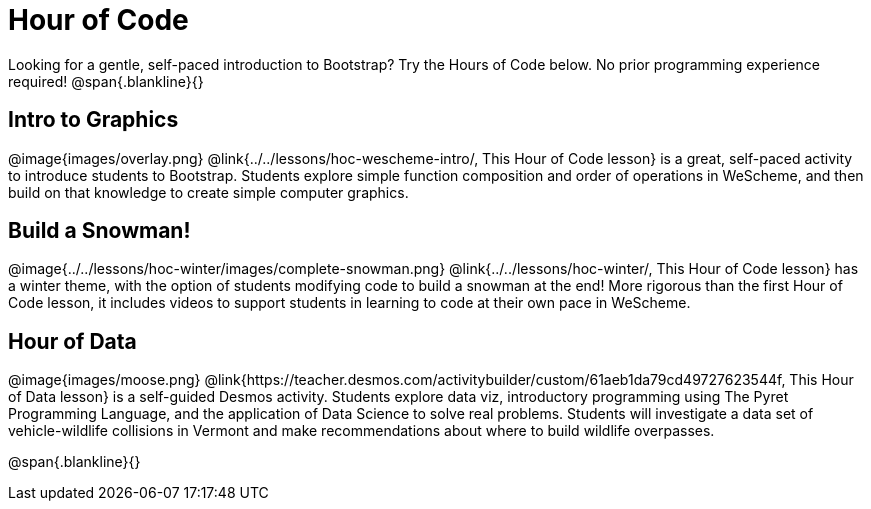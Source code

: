 = Hour of Code

++++
<style>
	/* Hide the "all the lessons" dd and dt, as well as the "other resources" section */
	#lesson-list dd:last-child, #lesson-list dt:last-of-type, .sect1 { display: none; }
	.sect1:nth-child(2), .sect1:nth-child(3), .sect1:nth-child(4) {
		display: block; clear: both;
	}
	img, .image { width: 150px; float: right; margin-left: 10px; }
</style>
++++

Looking for a gentle, self-paced introduction to Bootstrap? Try the Hours of Code below. No prior programming experience required!
@span{.blankline}{}

== Intro to Graphics
@image{images/overlay.png}
@link{../../lessons/hoc-wescheme-intro/, This Hour of Code lesson} is a great, self-paced activity to introduce students to Bootstrap. Students explore simple function composition and order of operations in WeScheme, and then build on that knowledge to create simple computer graphics.

== Build a Snowman!
@image{../../lessons/hoc-winter/images/complete-snowman.png}
@link{../../lessons/hoc-winter/, This Hour of Code lesson} has a winter theme, with the option of students modifying code to build a snowman at the end! More rigorous than the first Hour of Code lesson, it includes videos to support students in learning to code at their own pace in WeScheme.

== Hour of Data
@image{images/moose.png}
@link{https://teacher.desmos.com/activitybuilder/custom/61aeb1da79cd49727623544f, This Hour of Data lesson} is a self-guided Desmos activity. Students explore data viz, introductory programming using The Pyret Programming Language, and the application of Data Science to solve real problems. Students will investigate a data set of vehicle-wildlife collisions in Vermont and make recommendations about where to build wildlife overpasses.

@span{.blankline}{}
